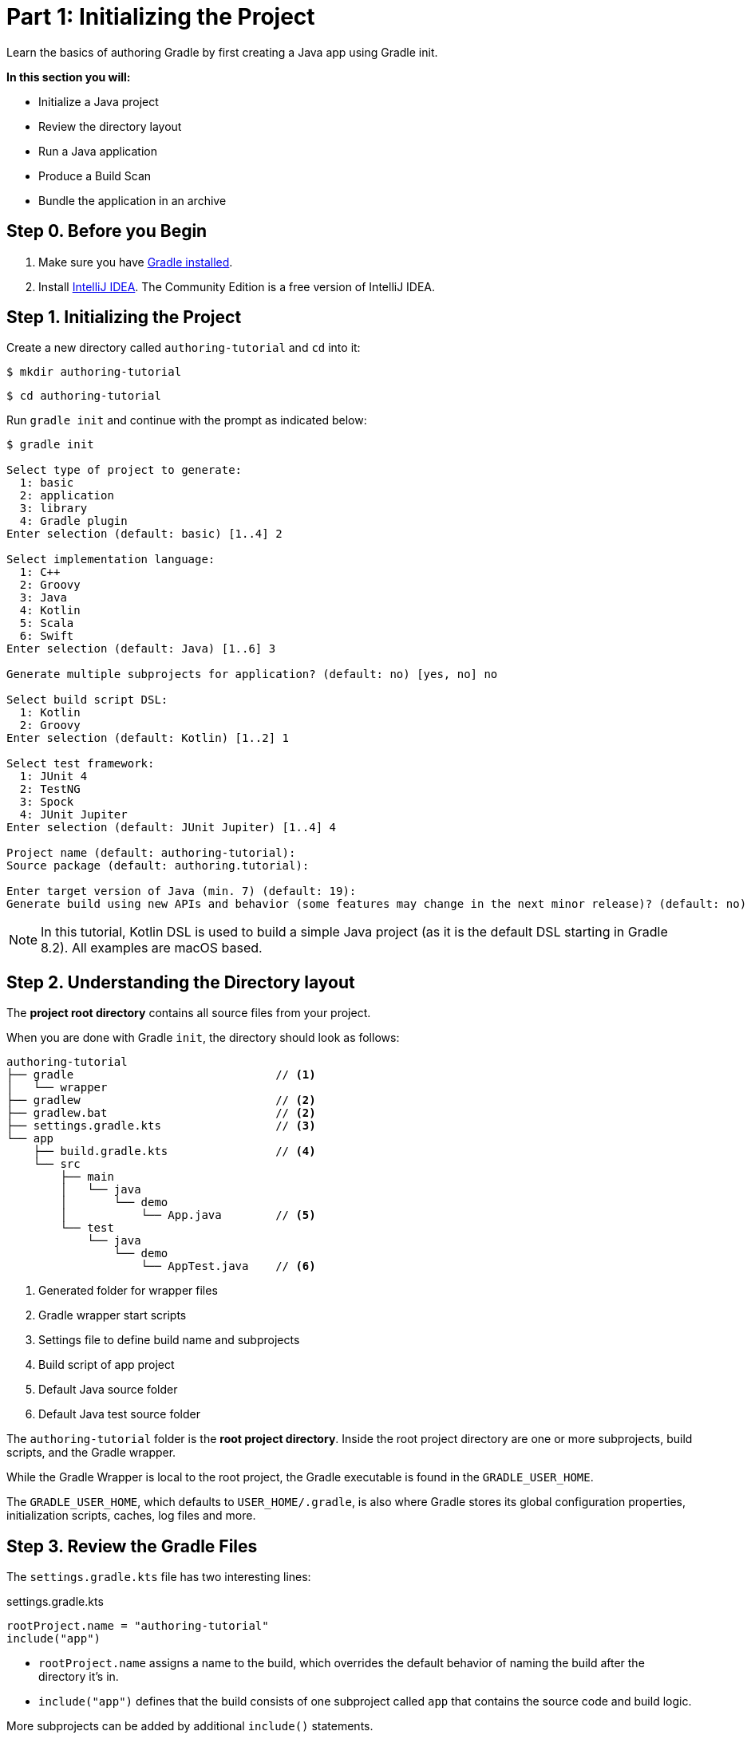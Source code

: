 // Copyright (C) 2023 Gradle, Inc.
//
// Licensed under the Creative Commons Attribution-Noncommercial-ShareAlike 4.0 International License.;
// you may not use this file except in compliance with the License.
// You may obtain a copy of the License at
//
//      https://creativecommons.org/licenses/by-nc-sa/4.0/
//
// Unless required by applicable law or agreed to in writing, software
// distributed under the License is distributed on an "AS IS" BASIS,
// WITHOUT WARRANTIES OR CONDITIONS OF ANY KIND, either express or implied.
// See the License for the specific language governing permissions and
// limitations under the License.

[[partr1_gradle_init]]
= Part 1: Initializing the Project

Learn the basics of authoring Gradle by first creating a Java app using Gradle init.

****
**In this section you will:**

- Initialize a Java project
- Review the directory layout
- Run a Java application
- Produce a Build Scan
- Bundle the application in an archive
****

[[part1_begin]]
== Step 0. Before you Begin

1. Make sure you have <<installation.adoc#installation,Gradle installed>>.

2. Install link:https://www.jetbrains.com/idea/download/[IntelliJ IDEA].
The Community Edition is a free version of IntelliJ IDEA.

== Step 1. Initializing the Project

Create a new directory called `authoring-tutorial` and `cd` into it:

[source]
----
$ mkdir authoring-tutorial
----
[source]
----
$ cd authoring-tutorial
----

Run `gradle init` and continue with the prompt as indicated below:

[source]
----
$ gradle init

Select type of project to generate:
  1: basic
  2: application
  3: library
  4: Gradle plugin
Enter selection (default: basic) [1..4] 2

Select implementation language:
  1: C++
  2: Groovy
  3: Java
  4: Kotlin
  5: Scala
  6: Swift
Enter selection (default: Java) [1..6] 3

Generate multiple subprojects for application? (default: no) [yes, no] no

Select build script DSL:
  1: Kotlin
  2: Groovy
Enter selection (default: Kotlin) [1..2] 1

Select test framework:
  1: JUnit 4
  2: TestNG
  3: Spock
  4: JUnit Jupiter
Enter selection (default: JUnit Jupiter) [1..4] 4

Project name (default: authoring-tutorial):
Source package (default: authoring.tutorial):

Enter target version of Java (min. 7) (default: 19):
Generate build using new APIs and behavior (some features may change in the next minor release)? (default: no) [yes, no]
----

NOTE: In this tutorial, Kotlin DSL is used to build a simple Java project (as it is the default DSL starting in Gradle 8.2). All examples are macOS based.

== Step 2. Understanding the Directory layout

The *project root directory* contains all source files from your project.

When you are done with Gradle `init`, the directory should look as follows:

----
authoring-tutorial
├── gradle                              // <1>
│   └── wrapper
├── gradlew                             // <2>
├── gradlew.bat                         // <2>
├── settings.gradle.kts                 // <3>
└── app
    ├── build.gradle.kts                // <4>
    └── src
        ├── main
        │   └── java
        │       └── demo
        │           └── App.java        // <5>
        └── test
            └── java
                └── demo
                    └── AppTest.java    // <6>
----
<1> Generated folder for wrapper files
<2> Gradle wrapper start scripts
<3> Settings file to define build name and subprojects
<4> Build script of app project
<5> Default Java source folder
<6> Default Java test source folder

The `authoring-tutorial` folder is the *root project directory*.
Inside the root project directory are one or more subprojects, build scripts, and the Gradle wrapper.

While the Gradle Wrapper is local to the root project, the Gradle executable is found in the `GRADLE_USER_HOME`.

The `GRADLE_USER_HOME`, which defaults to `USER_HOME/.gradle`, is also where Gradle stores its global configuration properties, initialization scripts, caches, log files and more.

== Step 3. Review the Gradle Files

The `settings.gradle.kts` file has two interesting lines:

.settings.gradle.kts
[source, kotlin]
----
rootProject.name = "authoring-tutorial"
include("app")
----

- `rootProject.name` assigns a name to the build, which overrides the default behavior of naming the build after the directory it’s in.

- `include("app")` defines that the build consists of one subproject called `app` that contains the source code and build logic.

More subprojects can be added by additional `include()` statements.

Our build contains one subproject called `app` that represents the Java application we are building.
It is configured in the `app/build.gradle(.kts)` file:

.build.gradle.kts
[source, kotlin]
----
plugins {
    id("application")                                               // <1>
}

repositories {
    mavenCentral()                                                  // <2>
}

dependencies {
    testImplementation("org.junit.jupiter:junit-jupiter:5.9.3")     // <3>
    testRuntimeOnly("org.junit.platform:junit-platform-launcher")
    implementation("com.google.guava:guava:32.1.1-jre")             // <4>
}

java {                                                              // <5>
    toolchain {
        languageVersion.set(JavaLanguageVersion.of(19))
    }
}

application {
    mainClass.set("authoring.tutorial.App")                         // <6>
}

tasks.named<Test>("test") {
    useJUnitPlatform()                                              // <7>
}
----
<1> Apply the application plugin to add support for building a CLI application in Java.
<2> Use Maven Central for resolving dependencies.
<3> Use JUnit Jupiter for testing.
<4> This dependency is used by the application.
<5> Define the toolchain version.
<6> Define the main class for the application.
<7> Use JUnit Platform for unit tests.

The build script in the `app` subproject directory includes the dependencies and components the `app` code will need to be assembled, tested, and published.

== Step 4. Review the Code

The file `app/src/main/java/authoring/tutorial/App.java` contains the main class and source code:

.App.java
[source, java]
----
package authoring.tutorial;

public class App {
    public String getGreeting() {
        return "Hello World!";
    }

    public static void main(String[] args) {
        System.out.println(new App().getGreeting());
    }
}
----

The code prints out a simple "Hello World" greeting to the screen.

The generated test is available at `app/src/test/java/authoring/tutorial/AppTest.java`:

.AppTest.java
[source, java]
----
package authoring.tutorial;

import org.junit.jupiter.api.Test;
import static org.junit.jupiter.api.Assertions.*;

class AppTest {
    @Test void appHasAGreeting() {
        App classUnderTest = new App();
        assertNotNull(classUnderTest.getGreeting(), "app should have a greeting");
    }
}
----

The generated test class has a single _JUnit Jupiter_ test.
The test instantiates the `App` class, invokes a method on it, and checks that it returns the expected value.

== Step 5. Run the App

The Application plugin, which was automatically added by `gradle init`, facilitates creating an executable JVM application:

[source, kotlin]
----
plugins {
    id("application")
}
----

Applying the Application plugin implicitly applies the Java plugin and adds tasks like `assemble`, `build`, or `run` to our project.

Thanks to the `application` plugin, you can run the application directly from the command line.
The `run` task tells Gradle to execute the `main` method in the class assigned to the `mainClass` property.

[source]
----
$ ./gradlew run

> Task :app:run
Hello World!

BUILD SUCCESSFUL in 998ms
2 actionable tasks: 2 executed
----

== Step 6. Bundle the App

The `application` plugin also bundles the application, with all its dependencies, for you.
The archive will also contain a script to start the application with a single command.

Run `./gradlew build`:

[source]
----
$ ./gradlew build

> Task :app:compileJava
> Task :app:processResources NO-SOURCE
> Task :app:classes
> Task :app:jar
> Task :app:startScripts
> Task :app:distTar
> Task :app:distZip
> Task :app:assemble
> Task :app:compileTestJava
> Task :app:processTestResources NO-SOURCE
> Task :app:testClasses
> Task :app:test
> Task :app:check
> Task :app:build

BUILD SUCCESSFUL in 5s
----

If you run a full build as shown above, Gradle will have produced the archive in two formats for you: `app/build/distributions/app.tar` and `app/build/distributions/app.zip`.

== Step 6. Publish a Build Scan

The best way to learn more about what your build is doing behind the scenes, is to publish a link:https://scans.gradle.com[Build Scan].
To do so, run the `build` task again with the `--scan` flag.

[source]
----
$ ./gradlew build --scan
> Task :app:compileJava UP-TO-DATE
> Task :app:processResources NO-SOURCE
> Task :app:classes UP-TO-DATE
> Task :app:jar UP-TO-DATE
> Task :app:startScripts UP-TO-DATE
> Task :app:distTar UP-TO-DATE
> Task :app:distZip UP-TO-DATE
> Task :app:assemble UP-TO-DATE
> Task :app:compileTestJava UP-TO-DATE
> Task :app:processTestResources NO-SOURCE
> Task :app:testClasses UP-TO-DATE
> Task :app:test UP-TO-DATE
> Task :app:check UP-TO-DATE
> Task :app:build UP-TO-DATE

BUILD SUCCESSFUL in 1s
7 actionable tasks: 7 up-to-date
Resolving local hostname is slow, see https://gradle.com/help/gradle-slow-host-name

Publishing a build scan to scans.gradle.com requires accepting the Gradle Terms of Service defined at https://gradle.com/terms-of-service. Do you accept these terms? [yes, no] yes

Gradle Terms of Service accepted.

Publishing build scan...
https://gradle.com/s/7ee5saas3seo2
----

Click the link and explore which tasks where executed, which dependencies where downloaded, and many more details:

image::build-scan-3.png[]

[.text-right]
**Next Step:** <<partr2_build_lifecycle#partr2_build_lifecycle,The Build Lifecycle>> >>
